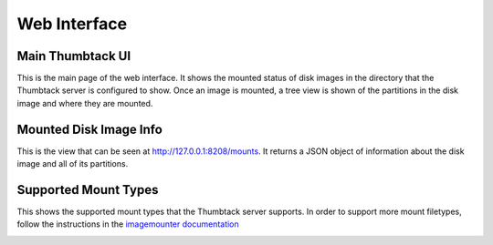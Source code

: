 .. _web-interface:

Web Interface
=============

Main Thumbtack UI
-----------------

This is the main page of the web interface.
It shows the mounted status of disk images in the directory that the Thumbtack server is configured to show.
Once an image is mounted, a tree view is shown of the partitions in the disk image and where they are mounted.

.. image:: img/thumbtack_ui.png
    :scale: 40%

Mounted Disk Image Info
-----------------------

This is the view that can be seen at http://127.0.0.1:8208/mounts.
It returns a JSON object of information about the disk image and all of its partitions.

.. image:: img/mounted_disk_images.png
    :scale: 40%

Supported Mount Types
---------------------

This shows the supported mount types that the Thumbtack server supports.
In order to support more mount filetypes, follow the instructions in the `imagemounter documentation`_

.. image:: img/supported_mount_types.png
    :scale: 40%

.. _imagemounter documentation: https://imagemounter.readthedocs.io/en/latest/specifics.html

